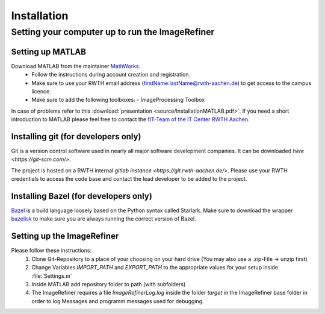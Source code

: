 Installation
============

Setting your computer up to run the ImageRefiner
------------------------------------------------

Setting up MATLAB
~~~~~~~~~~~~~~~~~

Download MATLAB from the maintainer `MathWorks <https://de.mathworks.com/>`_.
  * Follow the instructions during account creation and registration.  
  * Make sure to use your RWTH email address (firstName.lastName@rwth-aachen.de) to get access to the campus licence.
  * Make sure to add the following toolboxes: 
    - ImageProcessing Toolbox
  
In case of problems refer to this :download:`presentation <source/InstallationMATLAB.pdf>`.
If you need a short introduction to MATLAB please feel free to contact the `fIT-Team of the IT Center RWTH Aachen <https://www.itc.rwth-aachen.de/go/id/eyhv>`_.


Installing git (for developers only)
~~~~~~~~~~~~~~~~~~~~~~~~~~~~~~~~~~~~

Git is a version control software used in nearly all major software development companies. It can be downloaded `here <https://git-scm.com/>`. 

The project is hosted on a RWTH internal `gitlab instance <https://git.rwth-aachen.de/>`. 
Please use your RWTH credentials to access the code base and contact the lead developer to be added to the project. 


Installing Bazel (for developers only)
~~~~~~~~~~~~~~~~~~~~~~~~~~~~~~~~~~~~~~

`Bazel <https://www.bazel.build/>`_ is a build language loosely based on the Python syntax called Starlark. 
Make sure to download the wrapper `bazelisk <https://github.com/bazelbuild/bazelisk>`_ to make sure you are always running the correct version of Bazel.


Setting up the ImageRefiner
~~~~~~~~~~~~~~~~~~~~~~~~~~~

Please follow these instructions:
  #. Clone Git-Repository to a place of your choosing on your hard drive (You may also use a .zip-File -> unzip first)
  #. Change Variables `IMPORT_PATH` and `EXPORT_PATH` to the appropriate values for your setup inside :file:`Settings.m`  
  #. Inside MATLAB add repository folder to path (with subfolders)
  #. The ImageRefiner requires a file `ImageRefinerLog.log` inside the folder `target` in the ImageRefiner base folder in order to log Messages and programm messages used for debugging. 
